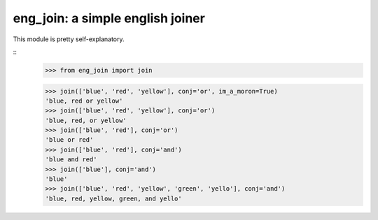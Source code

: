 eng_join: a simple english joiner
=================================

This module is pretty self-explanatory.

::
    >>> from eng_join import join

    >>> join(['blue', 'red', 'yellow'], conj='or', im_a_moron=True)
    'blue, red or yellow'
    >>> join(['blue', 'red', 'yellow'], conj='or')
    'blue, red, or yellow'
    >>> join(['blue', 'red'], conj='or')
    'blue or red'
    >>> join(['blue', 'red'], conj='and')
    'blue and red'
    >>> join(['blue'], conj='and')
    'blue'
    >>> join(['blue', 'red', 'yellow', 'green', 'yello'], conj='and')
    'blue, red, yellow, green, and yello'



